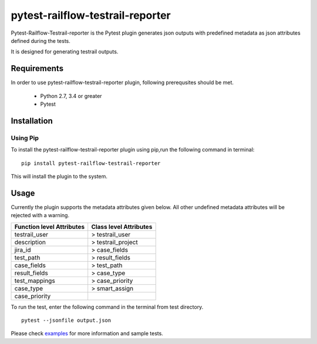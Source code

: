 pytest-railflow-testrail-reporter
=================================

|Testing| |Cov| |MIT license|

Pytest-Railflow-Testrail-reporter is the Pytest plugin generates json outputs with predefined metadata as json attributes defined during the tests.

It is designed for generating testrail outputs.

Requirements
------------

In order to use pytest-railflow-testrail-reporter plugin, following prerequsites should be met.

    - Python 2.7, 3.4 or greater   
    - Pytest

Installation
------------

Using Pip
~~~~~~~~~

To install the pytest-railflow-testrail-reporter plugin using pip,run the following command in terminal:

::

   pip install pytest-railflow-testrail-reporter

This will install the plugin to the system.

Usage
------

Currently the plugin supports the metadata attributes given below. All other undefined metadata attributes will be rejected with a warning.

+---------------------------------------------------+------------------------+
| Function level Attributes                         | Class level Attributes |
+===================================================+========================+
| testrail\_user                                    | > testrail\_user       |
+---------------------------------------------------+------------------------+
| description                                       | > testrail\_project    |
+---------------------------------------------------+------------------------+
| jira\_id                                          | > case\_fields         |
+---------------------------------------------------+------------------------+
| test\_path                                        | > result\_fields       |
+---------------------------------------------------+------------------------+
| case\_fields                                      | > test\_path           |
+---------------------------------------------------+------------------------+
| result\_fields                                    | > case\_type           |
+---------------------------------------------------+------------------------+
| test\_mappings                                    | > case\_priority       |
+---------------------------------------------------+------------------------+
| case\_type                                        | > smart\_assign        |
+---------------------------------------------------+------------------------+
| case\_priority                                    |                        |
+---------------------------------------------------+------------------------+

To run the test, enter the following command in the terminal from test
directory.

::

   pytest --jsonfile output.json

Please check examples_ for more information and sample tests.




.. |Testing| image:: https://github.com/railflow/railflow-pytest-plugin/actions/workflows/testing.yml/badge.svg
   :target: https://github.com/railflow/railflow-pytest-plugin/actions/workflows/testing.yml
.. |Cov| image:: https://codecov.io/gh/railflow/railflow-pytest-plugin/branch/main/graph/badge.svg?token=7SB1JK4HWO
   :target: https://codecov.io/gh/railflow/railflow-pytest-plugin
.. |MIT license| image:: https://img.shields.io/badge/License-MIT-blue.svg
   :target: https://lbesson.mit-license.org/
.. _examples: https://github.com/railflow/railflow-pytest-plugin/tree/main/examples
